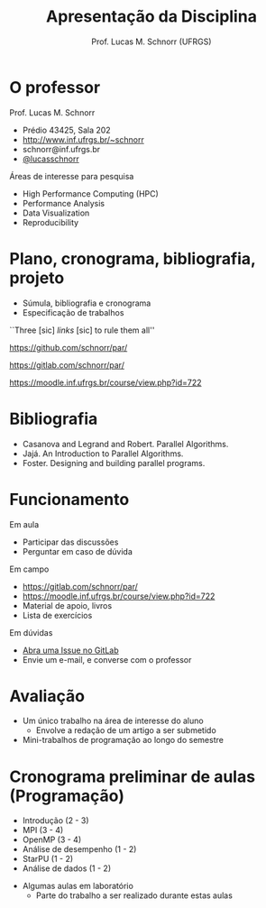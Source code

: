 # -*- coding: utf-8 -*-
# -*- mode: org -*-
#+startup: beamer overview indent
#+LANGUAGE: pt-br
#+TAGS: noexport(n)
#+EXPORT_EXCLUDE_TAGS: noexport
#+EXPORT_SELECT_TAGS: export

#+Title: Apresentação da Disciplina
#+Author: Prof. Lucas M. Schnorr (UFRGS)
#+Date: \copyleft

#+LaTeX_CLASS: beamer
#+LaTeX_CLASS_OPTIONS: [xcolor=dvipsnames]
#+OPTIONS:   H:1 num:t toc:nil \n:nil @:t ::t |:t ^:t -:t f:t *:t <:t
#+LATEX_HEADER: \input{../org-babel.tex}

* O professor
Prof. Lucas M. Schnorr
+ Prédio 43425, Sala 202
+ [[http://www.inf.ufrgs.br/~schnorr][http://www.inf.ufrgs.br/~schnorr]]
+ schnorr@inf.ufrgs.br
+ [[http://twitter.com/lucasschnorr/][@lucasschnorr]]

\vfill

Áreas de interesse para pesquisa
+ High Performance Computing (HPC)
+ Performance Analysis
+ Data Visualization
+ Reproducibility
    
* Plano, cronograma, bibliografia, projeto
+ Súmula, bibliografia e cronograma
+ Especificação de trabalhos

\vfill

#+BEGIN_CENTER
``Three [sic] /links/ [sic] to rule them all''

https://github.com/schnorr/par/

https://gitlab.com/schnorr/par/

https://moodle.inf.ufrgs.br/course/view.php?id=722
#+END_CENTER
     
* Bibliografia
- Casanova and Legrand and Robert. Parallel Algorithms.
- Jajá. An Introduction to Parallel Algorithms.
- Foster. Designing and building parallel programs.
* Funcionamento
Em aula
- Participar das discussões
- Perguntar em caso de dúvida

Em campo
- https://gitlab.com/schnorr/par/
- https://moodle.inf.ufrgs.br/course/view.php?id=722
- Material de apoio, livros
- Lista de exercícios

Em dúvidas
- [[https://gitlab.com/schnorr/par/issues][Abra uma Issue no GitLab]]
- Envie um e-mail, e converse com o professor
* Avaliação
+ Um único trabalho na área de interesse do aluno
  + Envolve a redação de um artigo a ser submetido
+ Mini-trabalhos de programação ao longo do semestre
* Cronograma preliminar de aulas (Programação)
- Introdução (2 - 3)
- MPI (3 - 4)
- OpenMP (3 - 4)
- Análise de desempenho (1 - 2)
- StarPU (1 - 2)
- Análise de dados (1 - 2)
#+Latex: \vfill
- Algumas aulas em laboratório
  - Parte do trabalho a ser realizado durante estas aulas

